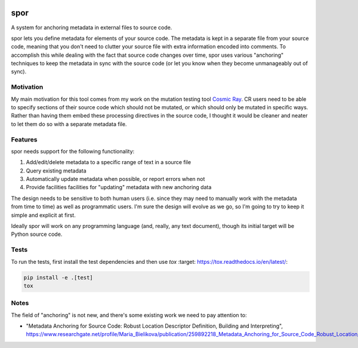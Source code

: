|Python version| |Build Status|

======
 spor
======

A system for anchoring metadata in external files to source code.

spor lets you define metadata for elements of your source code. The
metadata is kept in a separate file from your source code, meaning that
you don't need to clutter your source file with extra information
encoded into comments. To accomplish this while dealing with the fact
that source code changes over time, spor uses various "anchoring"
techniques to keep the metadata in sync with the source code (or let you
know when they become unmanageably out of sync).

Motivation
==========

My main motivation for this tool comes from my work on the mutation
testing tool `Cosmic Ray <https://github.com/sixty-north/cosmic-ray>`__.
CR users need to be able to specify sections of their source code which
should not be mutated, or which should only be mutated in specific ways.
Rather than having them embed these processing directives in the source
code, I thought it would be cleaner and neater to let them do so with a
separate metadata file.

Features
========

spor needs support for the following functionality:

1. Add/edit/delete metadata to a specific range of text in a source file
2. Query existing metadata
3. Automatically update metadata when possible, or report errors when
   not
4. Provide facilities facilities for "updating" metadata with new
   anchoring data

The design needs to be sensitive to both human users (i.e. since they
may need to manually work with the metadata from time to time) as well
as programmatic users. I'm sure the design will evolve as we go, so I'm
going to try to keep it simple and explicit at first.

Ideally spor will work on any programming language (and, really, any
text document), though its initial target will be Python source code.

Tests
=====

To run the tests, first install the test dependencies and then use |tox|:

.. code-block::

  pip install -e .[test]
  tox

Notes
=====

The field of "anchoring" is not new, and there's some existing work we
need to pay attention to:

-  "Metadata Anchoring for Source Code: Robust Location Descriptor
   Definition, Building and Interpreting",
   https://www.researchgate.net/profile/Maria\_Bielikova/publication/259892218\_Metadata\_Anchoring\_for\_Source\_Code\_Robust\_Location\_Descriptor\_Definition\_Building\_and\_Interpreting/links/560478cb08aeb5718ff00039.pdf

.. |Python version| image:: https://img.shields.io/badge/Python_version-3.4+-blue.svg
   :target: https://www.python.org/
.. |Build Status| image:: https://travis-ci.org/abingham/spor.png?branch=master
   :target: https://travis-ci.org/abingham/spor
.. |tox| replace:: `tox`
   :target: https://tox.readthedocs.io/en/latest/
